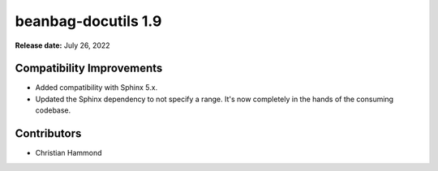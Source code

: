 ====================
beanbag-docutils 1.9
====================

**Release date:** July 26, 2022


Compatibility Improvements
==========================

* Added compatibility with Sphinx 5.x.

* Updated the Sphinx dependency to not specify a range. It's now completely
  in the hands of the consuming codebase.


Contributors
============

* Christian Hammond
